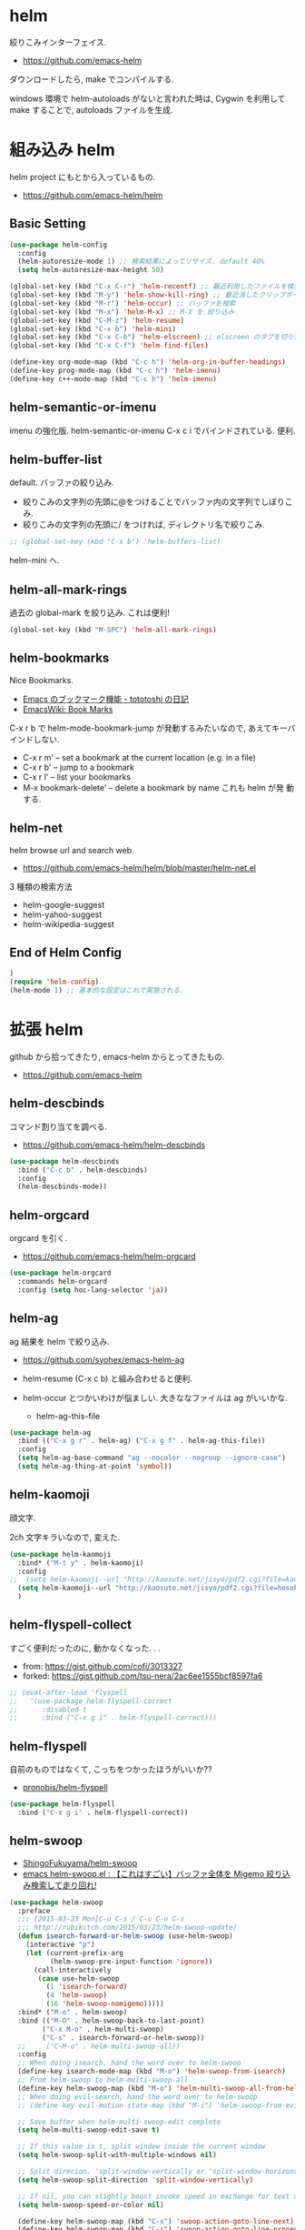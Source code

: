 * helm
  絞りこみインターフェイス.

  - https://github.com/emacs-helm

  ダウンロードしたら, make でコンパイルする.

  windows 環境で helm-autoloads がないと言われた時は,
  Cygwin を利用して make することで, autoloads ファイルを生成.

* 組み込み helm
  helm project にもとから入っているもの.
  - https://github.com/emacs-helm/helm
    
** Basic Setting 
#+begin_src emacs-lisp
(use-package helm-config
  :config
  (helm-autoresize-mode 1) ;; 検索結果によってリサイズ. default 40%
  (setq helm-autoresize-max-height 50)
#+end_src

#+begin_src emacs-lisp
(global-set-key (kbd "C-x C-r") 'helm-recentf) ;; 最近利用したファイルを検索
(global-set-key (kbd "M-y") 'helm-show-kill-ring) ;; 最近消したクリップボード履歴
(global-set-key (kbd "M-r") 'helm-occur) ;; バッファを検索
(global-set-key (kbd "M-x") 'helm-M-x) ;; M-X を 絞り込み
(global-set-key (kbd "C-M-z") 'helm-resume)  
(global-set-key (kbd "C-x b") 'helm-mini)
(global-set-key (kbd "C-x C-b") 'helm-elscreen) ;; elscreen のタブを切り替え
(global-set-key (kbd "C-x C-f") 'helm-find-files)

(define-key org-mode-map (kbd "C-c h") 'helm-org-in-buffer-headings)
(define-key prog-mode-map (kbd "C-c h") 'helm-imenu)
(define-key c++-mode-map (kbd "C-c h") 'helm-imenu)
#+end_src

** helm-semantic-or-imenu
   imenu の強化版. helm-semantic-or-imenu C-x c i でバインドされている. 便利.

** helm-buffer-list
   default. バッファの絞り込み.
   - 絞りこみの文字列の先頭に@をつけることでバッファ内の文字列でしぼりこみ.
   - 絞りこみの文字列の先頭に/ をつければ, ディレクトリ名で絞りこみ.

#+begin_src emacs-lisp
;; (global-set-key (kbd "C-x b") 'helm-buffers-list)
#+end_src

   helm-mini へ.

** helm-all-mark-rings
   過去の global-mark を絞り込み. これは便利!

#+begin_src emacs-lisp
(global-set-key (kbd "M-SPC") 'helm-all-mark-rings)
#+end_src

** helm-bookmarks
   Nice Bookmarks.

  - [[http://tototoshi.hatenablog.com/entry/20101226/1293334388][Emacs のブックマーク機能 - tototoshi の日記]]
  - [[http://www.emacswiki.org/emacs/BookMarks][EmacsWiki: Book Marks]]

  C-x r b で helm-mode-bookmark-jump が発動するみたいなので, あえてキーバインドしない.

  - C-x r m' – set a bookmark at the current location (e.g. in a file)
  - C-x r b' – jump to a bookmark
  - C-x r l' – list your bookmarks
  - M-x bookmark-delete' – delete a bookmark by name これも helm が発
    動する.

** helm-net
   helm browse url and search web.
   - https://github.com/emacs-helm/helm/blob/master/helm-net.el

   3 種類の検索方法
   - helm-google-suggest
   - helm-yahoo-suggest
   - helm-wikipedia-suggest

** End of Helm Config

#+begin_src emacs-lisp
)
(require 'helm-config)
(helm-mode 1) ;; 基本的な設定はこれで実施される.
#+end_src
    
* 拡張 helm
  github から拾ってきたり, emacs-helm からとってきたもの.
  - https://github.com/emacs-helm

** helm-descbinds
   コマンド割り当てを調べる.
   - https://github.com/emacs-helm/helm-descbinds

#+begin_src emacs-lisp
(use-package helm-descbinds
  :bind ("C-c b" . helm-descbinds)
  :config
  (helm-descbinds-mode))
#+end_src

** helm-orgcard
   orgcard を引く.
   - https://github.com/emacs-helm/helm-orgcard

#+begin_src emacs-lisp
(use-package helm-orgcard
  :commands helm-orgcard
  :config (setq hoc-lang-selector 'ja))
#+end_src

** helm-ag
   ag 結果を helm で絞り込み. 
   - https://github.com/syohex/emacs-helm-ag

   - helm-resume (C-x c b) と組み合わせると便利.
   - helm-occur とつかいわけが悩ましい. 大きななファイルは ag がいいかな.
     - helm-ag-this-file

#+begin_src emacs-lisp
(use-package helm-ag
  :bind (("C-x g r" . helm-ag) ("C-x g f" . helm-ag-this-file))
  :config
  (setq helm-ag-base-command "ag --nocolor --nogroup --ignore-case")
  (setq helm-ag-thing-at-point 'symbol))
#+end_src

** helm-kaomoji
   顔文字.

   2ch 文字キラいなので, 変えた.
   
#+begin_src emacs-lisp
(use-package helm-kaomoji
  :bind* ("M-t y" . helm-kaomoji)
  :config
;;  (setq helm-kaomoji--url "http://kaosute.net/jisyo/pdf2.cgi?file=kaomoji_ver2&method=download")
  (setq helm-kaomoji--url "http://kaosute.net/jisyo/pdf2.cgi?file=hosoku_ver2&method=download")
  )
#+end_src

** helm-flyspell-collect
   すごく便利だったのに, 動かなくなった. . .
   - from:  https://gist.github.com/cofi/3013327
   - forked: https://gist.github.com/tsu-nera/2ac6ee1555bcf8597fa6

#+begin_src emacs-lisp
;; (eval-after-load 'flyspell
;;   '(use-package helm-flyspell-correct
;;      :disabled t
;;      :bind ("C-x g i" . helm-flyspell-correct)))
#+end_src

** helm-flyspell
   自前のものではなくて, こっちをつかったほうがいいか?? 
   - [[https://github.com/pronobis/helm-flyspell][pronobis/helm-flyspell]]

#+begin_src emacs-lisp
(use-package helm-flyspell
  :bind ("C-x g i" . helm-flyspell-correct))
#+end_src

** helm-swoop
   - [[https://github.com/ShingoFukuyama/helm-swoop][ShingoFukuyama/helm-swoop]]
   - [[http://rubikitch.com/2014/12/25/helm-swoop/][emacs helm-swoop.el : 【これはすごい】バッファ全体を Migemo 絞り込み検索して走り回れ!]]

#+begin_src emacs-lisp
(use-package helm-swoop
  :preface
  ;;; [2015-03-23 Mon]C-u C-s / C-u C-u C-s
  ;;; http://rubikitch.com/2015/03/23/helm-swoop-update/
  (defun isearch-forward-or-helm-swoop (use-helm-swoop)
    (interactive "p")
    (let (current-prefix-arg
          (helm-swoop-pre-input-function 'ignore))
      (call-interactively
       (case use-helm-swoop
         (1 'isearch-forward)
         (4 'helm-swoop)
         (16 'helm-swoop-nomigemo)))))
  :bind* ("M-o" . helm-swoop)
  :bind (("M-O" . helm-swoop-back-to-last-point)
        ("C-x M-o" . helm-multi-swoop)
        ("C-s" . isearch-forward-or-helm-swoop))
  ;;	 ("C-M-o" . helm-multi-swoop-all))
  :config
  ;; When doing isearch, hand the word over to helm-swoop
  (define-key isearch-mode-map (kbd "M-o") 'helm-swoop-from-isearch)
  ;; From helm-swoop to helm-multi-swoop-all
  (define-key helm-swoop-map (kbd "M-o") 'helm-multi-swoop-all-from-helm-swoop)
  ;; When doing evil-search, hand the word over to helm-swoop
  ;; (define-key evil-motion-state-map (kbd "M-i") 'helm-swoop-from-evil-search)

  ;; Save buffer when helm-multi-swoop-edit complete
  (setq helm-multi-swoop-edit-save t)

  ;; If this value is t, split window inside the current window
  (setq helm-swoop-split-with-multiple-windows nil)

  ;; Split direcion. 'split-window-vertically or 'split-window-horizontally
  (setq helm-swoop-split-direction 'split-window-vertically)

  ;; If nil, you can slightly boost invoke speed in exchange for text color
  (setq helm-swoop-speed-or-color nil)

  (define-key helm-swoop-map (kbd "C-s") 'swoop-action-goto-line-next)
  (define-key helm-swoop-map (kbd "C-r") 'swoop-action-goto-line-prnnev))
#+end_src

** helm-projectile
   - [[https://github.com/bbatsov/projectile/blob/master/helm-projectile.el][projectile/helm-projectile.el at master · bbatsov/projectile]]

#+begin_src emacs-lisp
(use-package helm-projectile
  :defer 20
  :config
  (helm-projectile-on)
  ;; プロジェクトに関連するファイルを helm-for-files に追加
  (defadvice helm-for-files (around update-helm-list activate)
    (let ((helm-for-files-preferred-list
	   (helm-for-files-update-list)))
      ad-do-it))
  
  (defun helm-for-files-update-list ()
    `(helm-source-buffers-list
      helm-source-recentf
      ;; helm-source-ghq
      helm-source-files-in-current-dir
      helm-source-file-cache
      ,(if (projectile-project-p)
	   helm-source-projectile-files-list)))

  ;; helm-ag をプロジェクトルートから
  (defun projectile-helm-ag ()
    (interactive)
    (helm-ag (projectile-project-root))))
#+end_src

** helm-gtags
   GNU Global.
   - [[https://github.com/syohex/emacs-helm-gtags][syohex/emacs-helm-gtags]]

   うーん, 動かない. . .error helm-process-delay-source

   動かないので, ggtags をつかう.

#+begin_src emacs-lisp
(use-package helm-gtags
  :disabled t
  :init
  ;;; Enable helm-gtags-mode
  (add-hook 'dired-mode-hook 'helm-gtags-mode)
  (add-hook 'eshell-mode-hook 'helm-gtags-mode)
  (add-hook 'c-mode-hook 'helm-gtags-mode)
  (add-hook 'c++-mode-hook 'helm-gtags-mode)
  (add-hook 'java-mode-hook 'helm-gtags-mode)

  :config
  ;; customize
  ;; customize
  (custom-set-variables
   '(helm-gtags-path-style 'relative)
   '(helm-gtags-ignore-case t)
   '(helm-gtags-auto-update t))
  
  ;; key bindings
  (define-key helm-gtags-mode-map (kbd "M-t") 'helm-gtags-find-tag)
  (define-key helm-gtags-mode-map (kbd "M-e") 'helm-gtags-find-rtag)
  (define-key helm-gtags-mode-map (kbd "M-s") 'helm-gtags-find-symbol)
  (define-key helm-gtags-mode-map (kbd "M-,") 'helm-gtags-pop-stack))
#+end_src

** helm-wl-address
   helm i/f でアドレス検索. 
   - https://github.com/kenbeese/helm-wl-address
   - [[http://qiita.com/kenbeese/items/438c1c8d664198d8527f][Emacs - wanderlust のアドレスを helm で選択する - Qiita]]

   .addresses を作成すること.

#+begin_src emacs-lisp
(use-package helm-wl-address
  :init
  (add-hook 'wl-draft-mode-hook 'helm-wl-address-activate-tab))
#+end_src

** helm-google
   google 検索. 
   - https://github.com/steckerhalter/helm-google

   helm-resume と組み合わせるといい.

#+begin_src emacs-lisp
(use-package helm-google
  :bind
  ("C-x g s" . helm-google)
  :config
  (setq helm-google-tld "co.jp")
  ;; eww で表示
  (setq helm-source-google
	`((name . "Google")
	  (init . (lambda () (require 'google)))
	  (action ("Browse URL" . eww-browse-url))
	  (display-to-real . helm-google-display-to-real)
	  (candidates . helm-google-search)
	  (requires-pattern)
	  (nohighlight)
	  (multiline)
	  (volatile))))
#+end_src

** helm-flycheck

#+begin_src emacs-lisp
(use-package helm-flycheck
  :config
  (define-key flycheck-mode-map (kbd "C-c ! h") 'helm-flycheck))
#+end_src

** helm-bm
   - [[https://github.com/yasuyk/helm-bm][yasuyk/helm-bm · GitHub]]

#+begin_src emacs-lisp
(use-package helm-bm
  :bind ("C-x <f5>" . helm-bm))
#+end_src

** helm-make
   helm interface for make
   - https://github.com/abo-abo/helm-make

#+begin_src emacs-lisp
(use-package helm-make
  :init
  (eval-after-load 'makefile-mode
    '(define-key makefile-mode-map (kbd "M-\"") 'helm-make-projectile))
  (define-key c-mode-map (kbd "M-\"") 'helm-make-projectile)
  (define-key c++-mode-map (kbd "M-\"") 'helm-make-projectile))
#+end_src

** helm-migemo
   helm の日本語検索.
   - https://github.com/emacs-helm/helm-migemo

  うまく動かないので, パッチをあてる.
  - [[http://rubikitch.com/2014/12/19/helm-migemo/][emacs helm-migemo.el : helm で正しく Migemo を動作させる!]]

  migemo 対応していない場合は, helm-migemize-command で個別に追加.
  - [[http://aki2o.hatenablog.jp/entry/2013/09/05/anything/helm%E3%81%AEmigemo%E5%AF%BE%E5%BF%9C%E3%81%97%E3%81%A6%E3%81%AA%E3%81%84%E3%82%B3%E3%83%9E%E3%83%B3%E3%83%89%E3%81%A7migemo%E3%82%8A%E3%81%9F%E3%81%84%E6%99%82%E3%81%AB%E3%81%99%E3%81%B9%E3%81%8D][helm の migemo 対応してないコマンドで migemo りたい時にすべき設定方法 - 死ぬまでの暇潰し]]

#+begin_src emacs-lisp
(use-package helm-migemo
  :init
  (setq helm-use-migemo t)
  (with-eval-after-load 'helm-imenu
    '(helm-migemize-command helm-imenu))
  (with-eval-after-load 'helm-org
    '(helm-migemize-command helm-org-in-buffer-headings))
  (with-eval-after-load 'swiper
    '(helm-migemize-command swiper))
  (require 'my-patch-helm-migemo))
#+end_src

** helm-emms

#+begin_src emacs-lisp
(use-package helm-emms)
#+end_src

** helm-cscope
   xcscope の helm i/f.

#+begin_src emacs-lisp
(use-package helm-cscope
  :init
  (add-hook 'c-mode-hook 'helm-cscope-mode)
  (add-hook 'c++-mode-hook 'helm-cscope-mode)
  :config
  (define-key helm-cscope-mode-map (kbd "M-t") 'helm-cscope-find-symbol)
  (define-key helm-cscope-mode-map (kbd "M-r") 'helm-cscope-find-global-definition)
  (define-key helm-cscope-mode-map (kbd "M-g M-c") 'helm-cscope-find-called-function)
  (define-key helm-cscope-mode-map (kbd "M-g M-p") 'helm-cscope-find-calling-this-funtcion)
  (define-key helm-cscope-mode-map (kbd "M-s") 'helm-cscope-select))
#+end_src

** helm-hatena-bookmark
   - https://github.com/masutaka/emacs-helm-hatena-bookmark

#+begin_src emacs-lisp
(use-package  helm-hatena-bookmark
  :config
  (setq helm-hatena-bookmark:username "tsu-nera")
  (helm-hatena-bookmark:initialize))
#+end_src

** helm-dash
   API Reference. 
   - https://github.com/areina/helm-dash

   helm-dash-install-docset で辞書をインストール.

#+begin_src emacs-lisp
(use-package helm-dash)
#+end_src

* Action 追加
  helm で絞り込みのあと, TAB で Action 起動.
  - [[http://rubikitch.com/2015/02/02/helm-add-actions/][emacs helm にアクション・キーバインドを超簡単に追加する方法]]
  - https://gist.github.com/tsu-nera/9cfd449c0dc5d232f61f

  よくわからないな...あとで.
  
* 未使用中...
** helm-etags-plus
   - [[https://github.com/jixiuf/helm-etags-plus][jixiuf/helm-etags-plus]]

   C 言語では, これがまともに動く. gtags は動かない etags で TAGS を生成する.

   - helm-etags-select C-x c e

#+begin_src emacs-lisp
(use-package helm-etags+ :disabled t)
(use-package ctags-update :disabled t)
#+end_src
** helm-github-stars
   helm i/f で github のスターを見る.
   - https://github.com/Sliim/helm-github-stars

#+begin_src emacs-lisp
(use-package helm-github-stars
  :config 
  (setq helm-github-stars-username "tsu-nera"))
#+end_src

** swiper-helm
   Emacs isearch with an overview. 
   Interactive `occur' using `helm
   - [[http://oremacs.com/2015/03/10/no-swiping/][Introducing Swiper · (or emacs]]
   - https://github.com/abo-abo/swiper
   
   isearch + helm. helm-swoop と似ている.

   -> helm-swoop でいいや.

#+begin_src emacs-lisp
;;(use-package swiper-helm)
;;  :bind (("C-s". swiper-helm)))
#+end_src

** my/helm-recentf
   C-u C-x C-r で, ディレクトリのみを対象にする.
   - [[http://d.hatena.ne.jp/syohex/20120911/1347378503#][helm を使って最近開いたディレクトリを開く - Life is very short]]

   #+begin_src emacs-lisp
;;(defvar helm-c-recentf-directory-source
;;  '((name . "Recentf Directry")
;;    (candidates . (lambda ()
;;                    (loop for file in recentf-list
;;                          when (file-directory-p file)
;;                          collect file)))
;;    (type . file)))
;; 
;;(defun my/helm-recentf (arg)
;;  (interactive "P")
;;  (if current-prefix-arg
;;      (helm-other-buffer helm-c-recentf-directory-source "*helm recentf*")
;;      (call-interactively 'helm-recentf)))
   #+end_src


** helm-open-github
   helm i/f で github を開く.
   - https://github.com/syohex/emacs-helm-open-github   

#+begin_src emacs-lisp
(use-package helm-open-github :disabled t)
#+end_src

